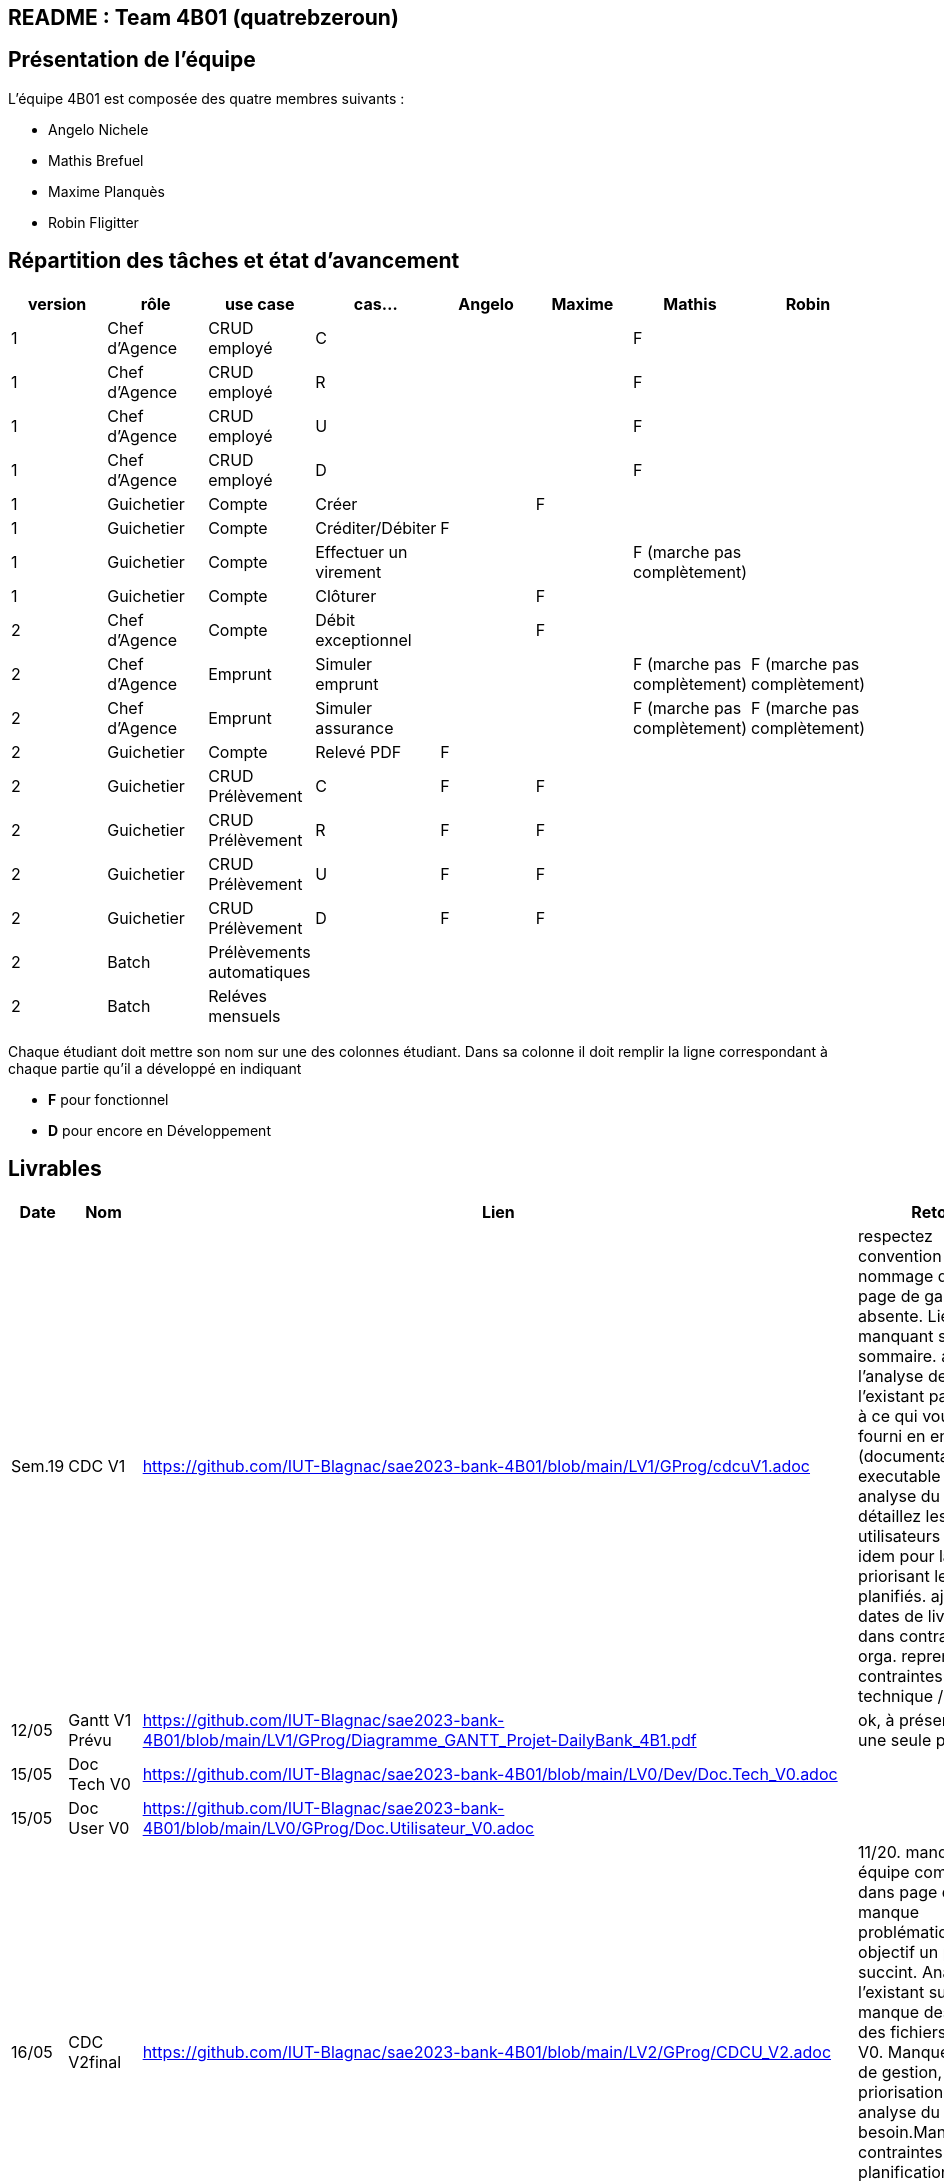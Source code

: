 ## README : Team 4B01 (quatrebzeroun)

## Présentation de l'équipe

.L'équipe 4B01 est composée des quatre membres suivants :
* Angelo Nichele
* Mathis Brefuel
* Maxime Planquès
* Robin Fligitter




## Répartition des tâches et état d'avancement
[options="header,footer"]
|=======================
|version|rôle     |use case   |cas...                 |   Angelo | Maxime  |   Mathis | Robin
|1    |Chef d’Agence    |CRUD employé  |C| | | F|
|1    |Chef d’Agence    |CRUD employé  |R| | |F|
|1    |Chef d’Agence |CRUD employé  |U| | | F|
|1    |Chef d’Agence   |CRUD employé  |D| | | F|
|1    |Guichetier     | Compte | Créer|  | F | |
|1    |Guichetier     | Compte | Créditer/Débiter| F | | |
|1    |Guichetier     | Compte | Effectuer un virement|  | | F (marche pas complètement) |
|1    |Guichetier     | Compte | Clôturer|  | F |  |
|2    |Chef d’Agence     | Compte | Débit exceptionnel|| F |  | 
|2    |Chef d’Agence     | Emprunt | Simuler emprunt|| |F (marche pas complètement)  | F (marche pas complètement)
|2    |Chef d’Agence     | Emprunt | Simuler assurance|| | F (marche pas complètement) | F (marche pas complètement)
|2    |Guichetier     | Compte | Relevé PDF|  F | |  |
|2    |Guichetier     | CRUD Prélèvement | C| F | F |  |
|2    |Guichetier     | CRUD Prélèvement | R|  F | F |  |
|2    |Guichetier     | CRUD Prélèvement | U| F | F |  |
|2    |Guichetier     | CRUD Prélèvement | D| F | F |  |
|2    |Batch     | Prélèvements automatiques | || | |
|2    |Batch     | Reléves mensuels | || |  | 

|=======================


Chaque étudiant doit mettre son nom sur une des colonnes étudiant.
Dans sa colonne il doit remplir la ligne correspondant à chaque partie qu'il a développé en indiquant

*	*F* pour fonctionnel
*	*D* pour encore en Développement

## Livrables

[cols="1,2,2,5",options=header]
|===
| Date    | Nom         |  Lien                             | Retour
| Sem.19  | CDC V1      |        https://github.com/IUT-Blagnac/sae2023-bank-4B01/blob/main/LV1/GProg/cdcuV1.adoc                       |      respectez convention de nommage du repo.
page de garde absente.
Lien manquant sur le sommaire.
affinez l'analyse de l'existant par rapport à ce qui vous a été fourni en entrant (documentation, executable ...).
analyse du besoin: détaillez les UC V0, utilisateurs logiques, idem pour la V1, en priorisant les devs planifiés.
ajouter les dates de livraison dans contraintes orga.
reprendre les contraintes technique / orga.     
|  12/05       |Gantt V1 Prévu|        https://github.com/IUT-Blagnac/sae2023-bank-4B01/blob/main/LV1/GProg/Diagramme_GANTT_Projet-DailyBank_4B1.pdf                          |ok, à présenter sur une seule page
| 15/05   | Doc Tech V0 |  https://github.com/IUT-Blagnac/sae2023-bank-4B01/blob/main/LV0/Dev/Doc.Tech_V0.adoc |
| 15/05   | Doc User V0 | https://github.com/IUT-Blagnac/sae2023-bank-4B01/blob/main/LV0/GProg/Doc.Utilisateur_V0.adoc |
| 16/05  | CDC V2final|  https://github.com/IUT-Blagnac/sae2023-bank-4B01/blob/main/LV2/GProg/CDCU_V2.adoc                                   |11/20. manque équipe complète dans page de garde, manque problématique. objectif un peu succint.
Analyse de l'existant succint, manque description des fichiers de la V0. Manque règles de gestion, priorisation dans analyse du besoin.Manque dans contraintes la planification des livraisons, et detail de certaines contraintes, et contrainte juridique.  
|  16/05       | Gantt V1 Réalisé |     https://github.com/IUT-Blagnac/sae2023-bank-4B01/blob/main/LV1/GProg/Diagramme_GANTT_Realise_Projet-Bank_4B1.pdf                          |Capture d'écran trop petite, GANTT illissible     
|  16/05       | Gantt V2 Prevu| https://github.com/IUT-Blagnac/sae2023-bank-4B01/blob/main/LV2/GProg/Diagramme_GANTT_V2_ProjetBank_4B1.pdf        |  découpage / enchainement des taches semblent OK, mais difficilement lisible. revoir la mise en page.   
| 17/05   | Doc. Tec. V1 | https://github.com/IUT-Blagnac/sae2023-bank-4B01/blob/main/LV1/Dev/Doc.Tech_V1.adoc       |    La présentation générale de l'appli avec les acteurs et les rôles de chacun est trop restreinte. Le use case global est juste là pour illustrerL'architecture mériterait un schéma pour mieux comprendre. Il manque la description des ressources (environnement de dév) pour que l'on puisse reprendre facilement l'appli. Les fonctionnalités décrites sont OK mais il en manque ...Partie Mathis ? Dev Robin ???
| 16/05    | Doc User V1    |   https://github.com/IUT-Blagnac/sae2023-bank-4B01/blob/main/LV1/GProg/Doc.Utilisateur_V1.adoc     |
| 17/05        | Recette V1  |  https://github.com/IUT-Blagnac/sae2023-bank-4B01/blob/main/LV1/Dev/Cahier_de_Test_V1.adoc                    | Attention vous devez prévoir les erreurs de saisie dans vos tests, pas que ce qui marche (voir ex débit)
|17/05 | JAR V1 |  https://github.com/IUT-Blagnac/sae2023-bank-4B01/blob/main/LV1/Dev/Jar/DailyBank-1.0-shaded.jar                      |
| 17/05 | Code V1 | https://github.com/IUT-Blagnac/sae2023-bank-4B01/tree/main/LV1/Dev/Code/DailyBank_V1  |
|         | Suivi projet V1|   | readme OK, arbo GIT OK, classez bien les fichiers. Continuez à commenter vos commits. Les issues du board semblent correspondre au GANTT, mais pas à jour en terme d'avancement. Attention a bien ajouter labels & milestones sur les issues. Respectez la convention de nommage du repo.
| 26/05   | Gantt V2  réalisé    | https://github.com/IUT-Blagnac/sae2023-bank-4B01/blob/main/LV2/GProg/Projet-DailyBank_GANTT-V2-Realiser_4B01.pdf      | gestion de projet:GANTT acceptable meme si difficilement lisible. taches cohérentes. Arbo GIT claire. Board à jour, avec les dernières activités en cours cohérentes ( prépa bilan / slides). Commits globalement OK. 13,5/20
|         | Doc. Util. V2 |   https://github.com/IUT-Blagnac/sae2023-bank-4B01/blob/main/LV2/GProg/Doc.Utilisateur_V2.adoc      | manque liste de l'équipe complète (page de garde). Manque contexte & objectifs,. Manque credentials, manque présentation des utilisateurs. Les fonctions ne sont parfois pas assez commentées, le nom du developpeur n'est pas mentionné. Il n'y a pas systèmatiquement de screenshots. A compléter. 9/20        
|         | Doc. Tec. V2 |    https://github.com/IUT-Blagnac/sae2023-bank-4B01/blob/main/LV2/Dev/Doc.Tech_V2.adoc            |     
|         | Code V2    |   https://github.com/IUT-Blagnac/sae2023-bank-4B01/tree/main/LV2/Dev/Code/DailyBank_V2                  | 
|         | Recette V2 |   https://github.com/IUT-Blagnac/sae2023-bank-4B01/blob/main/LV2/Dev/Cahier_de_Test_FINAL.adoc                   | 
|         | `jar` projet | https://github.com/IUT-Blagnac/sae2023-bank-4B01/blob/main/LV2/Dev/JAR_V2/DailyBank-2.0-shaded.jar   | 
| 03/06 | Chiffrage | https://github.com/IUT-Blagnac/sae2023-bank-4B01/blob/main/LV2/GProg/Bilan%20de%20projet/Annexe/Chiffrage%20final.ods |
|    05/06     | Bilan projet |  https://github.com/IUT-Blagnac/sae2023-bank-4B01/blob/main/LV2/GProg/Bilan%20de%20projet/Bilan%20de%20projet%202.05%20(1).pdf    |

|===
